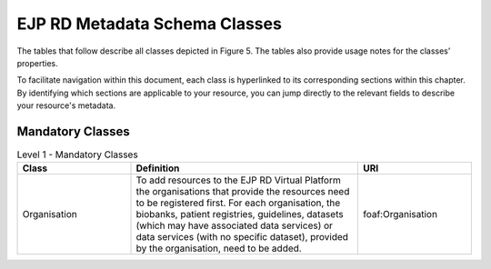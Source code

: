 EJP RD Metadata Schema Classes
------------

The tables that follow describe all classes depicted in Figure 5. The tables also provide usage notes for the classes’ properties. 

To facilitate navigation within this document, each class is hyperlinked to its corresponding sections within this chapter. By identifying which sections are applicable to your resource, you can jump directly to the relevant fields to describe your resource's metadata.

Mandatory Classes
~~~~~~~~~~~~

.. list-table:: Level 1 - Mandatory Classes
	:widths: 25 50 25
	:header-rows: 1

	* - Class
	  - Definition
	  - URI
	* - | Organisation
	  - To add resources to the EJP RD Virtual Platform the organisations that provide the resources need to be registered first. For each organisation, the biobanks, patient registries, guidelines, datasets (which may have associated data services) or data services (with no specific dataset), provided by the organisation, need to be added.
	  - | foaf:Organisation